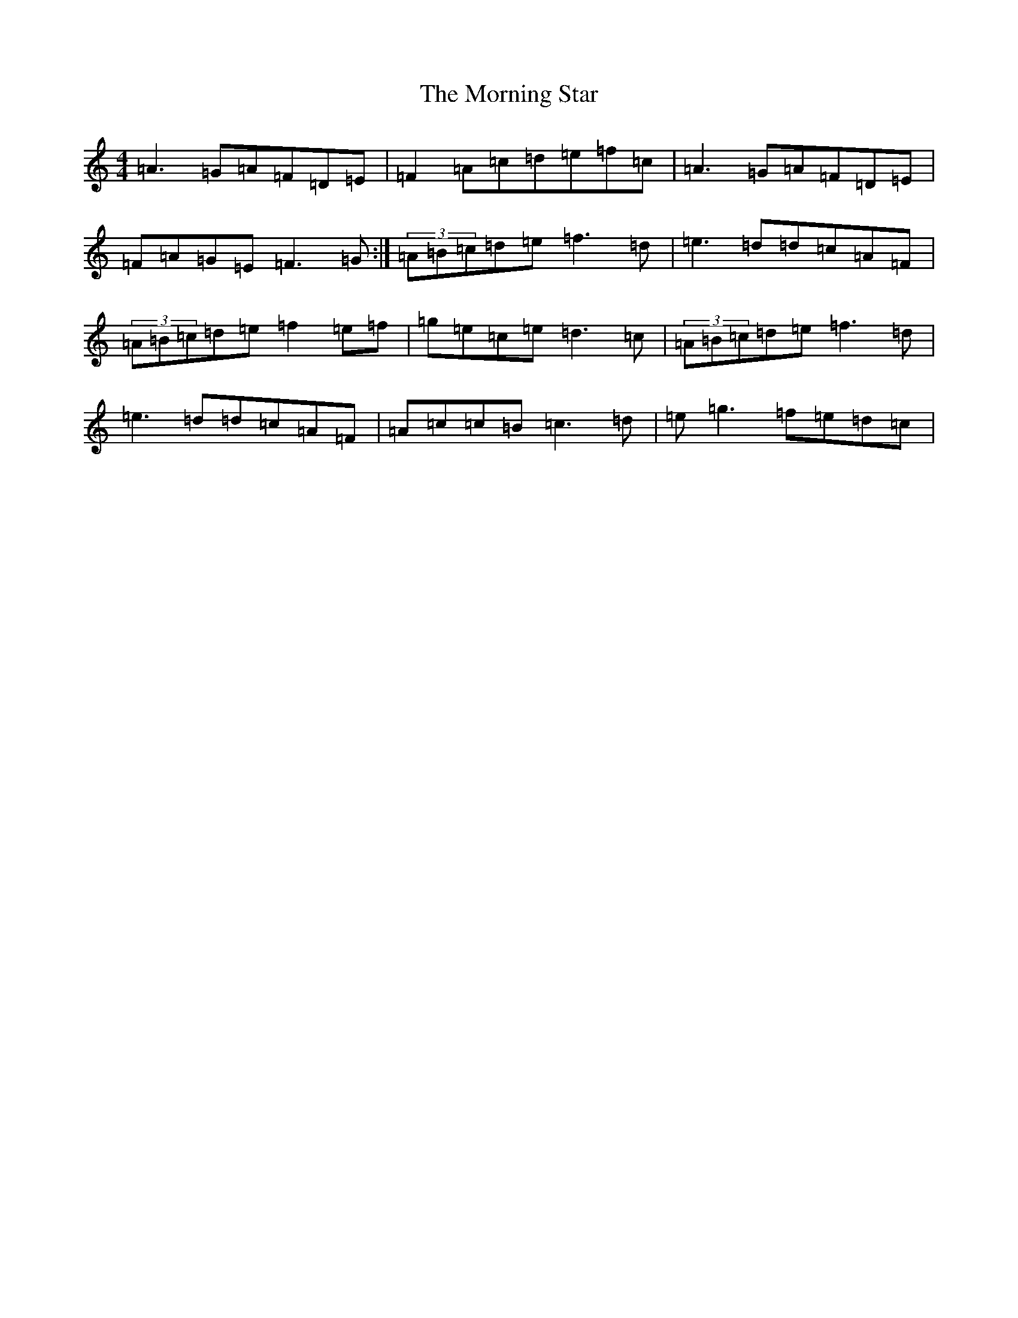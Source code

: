 X: 14667
T: Morning Star, The
S: https://thesession.org/tunes/828#setting13979
Z: D Major
R: reel
M: 4/4
L: 1/8
K: C Major
=A3=G=A=F=D=E|=F2=A=c=d=e=f=c|=A3=G=A=F=D=E|=F=A=G=E=F3=G:|(3=A=B=c=d=e=f3=d|=e3=d=d=c=A=F|(3=A=B=c=d=e=f2=e=f|=g=e=c=e=d3=c|(3=A=B=c=d=e=f3=d|=e3=d=d=c=A=F|=A=c=c=B=c3=d|=e=g3=f=e=d=c|
